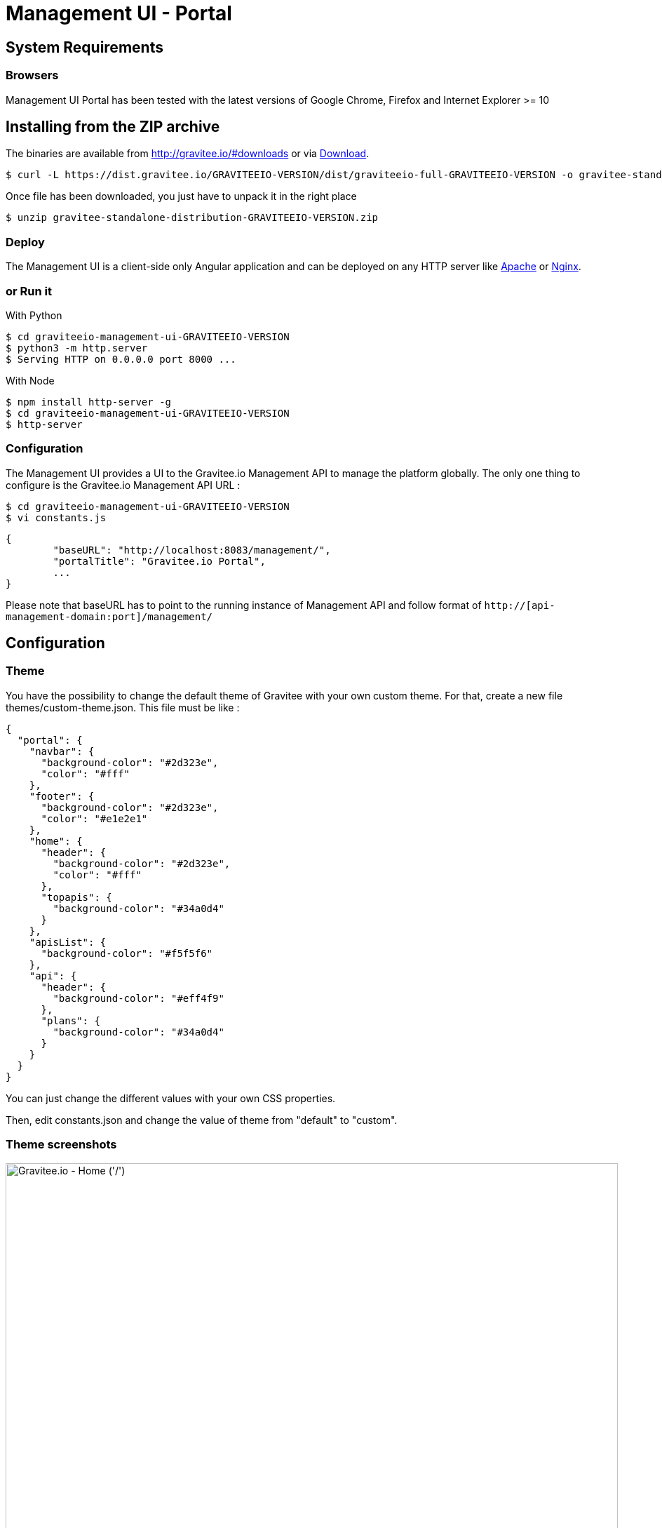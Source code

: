 = Management UI - Portal
:page-sidebar: apim_sidebar
:page-permalink: apim_installguide_portal.html
:page-folder: apim/installation-guide

== System Requirements

=== Browsers

Management UI Portal has been tested with the latest versions of Google Chrome, Firefox and Internet Explorer >= 10

== Installing from the ZIP archive

The binaries are available from http://gravitee.io/#downloads or via https://dist.gravitee.io/GRAVITEEIO-VERSION/dist/graviteeio-full-GRAVITEEIO-VERSION.zip[Download].

[source,bash]
[subs="attributes"]
$ curl -L https://dist.gravitee.io/GRAVITEEIO-VERSION/dist/graviteeio-full-GRAVITEEIO-VERSION -o gravitee-standalone-distribution-GRAVITEEIO-VERSION.zip

Once file has been downloaded, you just have to unpack it in the right place

[source,bash]
[subs="attributes"]
$ unzip gravitee-standalone-distribution-GRAVITEEIO-VERSION.zip

=== Deploy

The Management UI is a client-side only Angular application and can be deployed on any HTTP server like https://httpd.apache.org/[Apache] or http://nginx.org/[Nginx].

=== or Run it

With Python::

[source,bash]
[subs="attributes"]
$ cd graviteeio-management-ui-GRAVITEEIO-VERSION
$ python3 -m http.server
$ Serving HTTP on 0.0.0.0 port 8000 ...

With Node::

[source,bash]
[subs="attributes"]
$ npm install http-server -g
$ cd graviteeio-management-ui-GRAVITEEIO-VERSION
$ http-server

=== Configuration

The Management UI provides a UI to the Gravitee.io Management API to manage the platform globally. The only one thing to configure is the Gravitee.io Management API URL :

[source,bash]
[subs="attributes"]
$ cd graviteeio-management-ui-GRAVITEEIO-VERSION
$ vi constants.js

[source,javascript]
[subs="attributes"]
{
	"baseURL": "http://localhost:8083/management/",
	"portalTitle": "Gravitee.io Portal",
	...
}

Please note that baseURL has to point to the running instance of Management API and follow format of `http://[api-management-domain:port]/management/`


== Configuration

=== Theme

You have the possibility to change the default theme of Gravitee with your own custom theme.
For that, create a new file themes/custom-theme.json. This file must be like :

[source,javascript]
[subs="attributes"]
{
  "portal": {
    "navbar": {
      "background-color": "#2d323e",
      "color": "#fff"
    },
    "footer": {
      "background-color": "#2d323e",
      "color": "#e1e2e1"
    },
    "home": {
      "header": {
        "background-color": "#2d323e",
        "color": "#fff"
      },
      "topapis": {
        "background-color": "#34a0d4"
      }
    },
    "apisList": {
      "background-color": "#f5f5f6"
    },
    "api": {
      "header": {
        "background-color": "#eff4f9"
      },
      "plans": {
        "background-color": "#34a0d4"
      }
    }
  }
}

You can just change the different values with your own CSS properties.

Then, edit constants.json and change the value of theme from "default" to "custom".

=== Theme screenshots

.Gravitee.io - Home ('/')
image::themes/gravitee-io-homepage.png[Gravitee.io - Home ('/'), 873, 530, align=center, title-align=center]

.Gravitee.io - APIs List ('/apis')
image::themes/gravitee-io-apisList.png[Gravitee.io - APIs List ('/apis'), 873, 530, align=center, title-align=center]

.Gravitee.io - API ('/apis/:idApi')
image::themes/gravitee-io-api.png[Gravitee.io - API ('/apis/:idApi'), 873, 530, align=center, title-align=center]

=== Logo

You can also change the logo.
For that, edit constants.json and change the value of logo with "themes/assets/your_logo.png".

